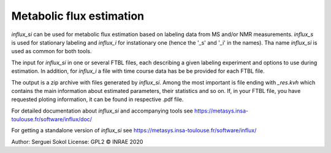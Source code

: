 
Metabolic flux estimation
-------------------------

`influx_si` can be used for metabolic flux estimation based on labeling data from MS and/or NMR measurements. `influx_s` is used for stationary labeling and `influx_i` for instationary one (hence the '_s' and '_i' in the names). Tha name `influx_si` is used as common for both tools.

The input for `influx_si` in one or several FTBL files, each describing a given labeling experiment and options to use during estimation. In addition, for `influx_i` a file with time course data has be be provided for each FTBL file.

The output is a zip archive with files generated by `influx_si`. Among the most important is file ending with `_res.kvh` which contains the main information about estimated parameters, their statistics and so on.
If, in your FTBL file, you have requested ploting information, it can be found in respective .pdf file.

For detailed documentation about `influx_si` and accompanying tools see https://metasys.insa-toulouse.fr/software/influx/doc/

For getting a standalone version of `influx_si` see https://metasys.insa-toulouse.fr/software/influx/

Author: Serguei Sokol
License: GPL2
© INRAE 2020
